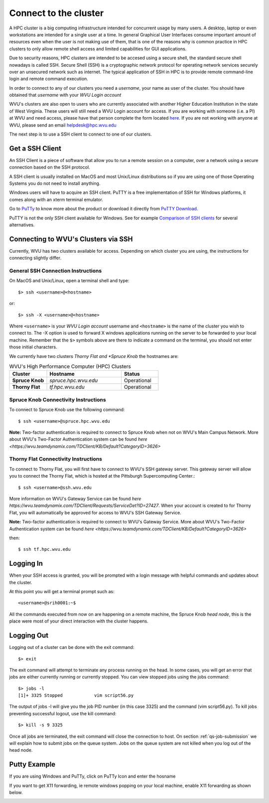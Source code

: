 .. _qs-connect:

Connect to the cluster
======================

A HPC cluster is a big computing infrastructure intended for concurrent usage by many users. A desktop, laptop or even workstations are intended for a single user at a time. In general Graphical User Interfaces consume important amount of resources even when the user is not making use of them, that is one of the reasons why is common practice in HPC clusters to only allow remote shell access and limited capabilities for GUI applications.

Due to security reasons, HPC clusters are intended to be accesed using a secure shell, the standard secure shell nowadays is called SSH. Secure Shell (SSH) is a cryptographic network protocol for operating network services securely over an unsecured network such as internet. The typical application of SSH in HPC is to provide remote command-line login and remote command execution.

In order to connect to any of our clusters you need a *username*, your name as user of the cluster.
You should have obtained that *username* with your *WVU Login account*

WVU's clusters are also open to users who are currently associated with another Higher Education Institution in the state of West Virginia.  These users will still need a WVU Login account for access.  If you are working with someone (i.e. a PI) at WVU and need access, please have that person complete the form located `here <https://wvu.teamdynamix.com/TDClient/Requests/ServiceDet?ID=7156>`__.  If you are not working with anyone at WVU, please send an email helpdesk@hpc.wvu.edu

The next step is to use a SSH client to connect to one of our clusters.

Get a SSH Client
----------------

An SSH Client is a piece of software that allow you to run a remote session on a computer, over a network using a secure connection based on the SSH protocol.

A SSH client is usually installed on MacOS and most Unix/Linux distributions so if you are using one of those Operating Systems you do not need to install anything.

Windows users will have to acquire an SSH client.
PuTTY is a free implementation of SSH for Windows platforms, it comes along with an xterm terminal emulator.

Go to `PuTTy <https://www.chiark.greenend.org.uk/~sgtatham/putty/>`__ to know more about the product or download it directly from `PuTTY Download <https://www.chiark.greenend.org.uk/~sgtatham/putty/latest.html>`__.

PuTTY is not the only SSH client available for Windows. See for example `Comparison of SSH clients <https://en.wikipedia.org/wiki/Comparison_of_SSH_clients>`__ for several alternatives.

Connecting to WVU's Clusters via SSH
------------------------------------

Currently, WVU has two clusters available for access.  Depending on which cluster you are using, the instructions for connecting slightly differ.

General SSH Connection Instructions
^^^^^^^^^^^^^^^^^^^^^^^^^^^^^^^^^^^

On MacOS and Unix/Linux, open a terminal shell and type::

   $> ssh <username>@<hostname>

or::

   $> ssh -X <username>@<hostname>

Where ``<username>`` is your *WVU Login account* username and ``<hostname>`` is the name of the cluster you wish to connect to.
The -X option is used to forward X windows applications running on the server to be forwarded to your local machine.
Remember that the ``$>`` symbols above are there to indicate a command on the terminal, you should not enter those initial characters.

We currently have two clusters *Thorny Flat and *Spruce Knob* the hostnames are:

.. list-table:: WVU's High Performance Computer (HPC) Clusters
   :widths: 25 50 25
   :header-rows: 1

   * - Cluster
     - Hostname
     - Status
   * - **Spruce Knob**
     - *spruce.hpc.wvu.edu*
     - Operational
   * - **Thorny Flat**
     - *tf.hpc.wvu.edu*
     - Operational

Spruce Knob Connectivity Instructions
^^^^^^^^^^^^^^^^^^^^^^^^^^^^^^^^^^^^^

To connect to Spruce Knob use the following command::

  $ ssh <username>@spruce.hpc.wvu.edu

**Note:** Two-factor authentication is required to connect to Spruce Knob when not on WVU's Main Campus Network.  More about WVU's Two-Factor Authentication system can be found `here <https://wvu.teamdynamix.com/TDClient/KB/Default?CategoryID=3626>`


Thorny Flat Connectivity Instructions
^^^^^^^^^^^^^^^^^^^^^^^^^^^^^^^^^^^^^

To connect to Thorny Flat, you will first have to connect to WVU's SSH gateway server.  This gateway server will allow you to connect the Thorny Flat, which is hosted at the Pittsburgh Supercomputing Center.::

  $ ssh <username>@ssh.wvu.edu

More information on WVU's Gateway Service can be found `here https://wvu.teamdynamix.com/TDClient/Requests/ServiceDet?ID=27427`.  When your account is created to for Thorny Flat, you will automatically be approved for access to WVU's SSH Gateway Service.

**Note:** Two-factor authentication is required to connect to WVU's Gateway Service.  More about WVU's Two-Factor Authentication system can be found `here <https://wvu.teamdynamix.com/TDClient/KB/Default?CategoryID=3626>`

then::

  $ ssh tf.hpc.wvu.edu

Logging In
----------

When your SSH access is granted, you will be prompted with a login message
with helpful commands and updates about the cluster.

At this point you will get a terminal prompt such as::

  <username>@srih0001:~$

All the commands executed from now on are happening on a remote machine, the Spruce Knob *head node*, this is the place were most of your direct interaction with the cluster happens.

Logging Out
-----------

Logging out of a cluster can be done with the exit command::

   $> exit

The exit command will attempt to terminate any process running on the head.
In some cases, you will get an error that jobs are either currently running or currently stopped.  You can view stopped jobs using the jobs command::

   $> jobs -l
   [1]+ 3325 Stopped            vim script56.py

The output of jobs -l will give you the job PID number (in this case 3325) and
the command (vim script56.py).  To kill jobs preventing successful logout,
use the kill command::

   $> kill -s 9 3325

Once all jobs are terminated, the exit command will close the connection to host.
On section :ref:`qs-job-submission` we will explain how to submit jobs on the queue system. Jobs on the queue system are not killed when you log out of the head node.

Putty Example
-------------
If you are using Windows and PuTTy, click on PuTTy Icon and enter the hosname

.. image:: /_static/puttystartup.png

If you want to get X11 forwarding, ie remote windows popping on your local machine, enable X11 forwarding as shown below.

.. image:: /_static/putty_xforward.png
